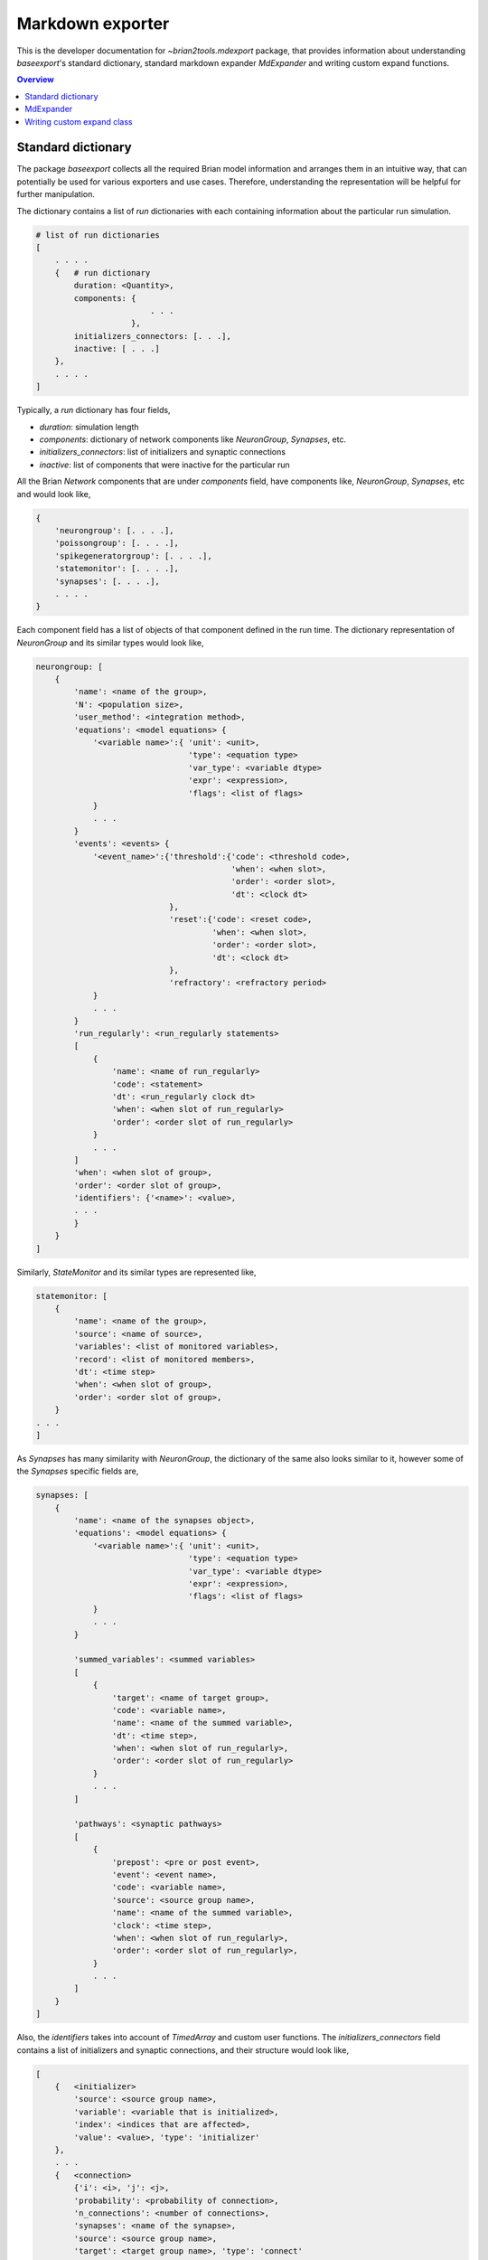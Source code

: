 Markdown exporter
=================

This is the developer documentation for `~brian2tools.mdexport` package, that
provides information about understanding `baseexport`'s standard dictionary,
standard markdown expander `MdExpander` and writing custom expand functions.

.. contents::
    Overview
    :local:

Standard dictionary
-------------------

The package `baseexport` collects all the required Brian model information and
arranges them in an intuitive way, that can potentially be used for various
exporters and use cases. Therefore, understanding the representation will be helpful for
further manipulation.

The dictionary contains a list of `run` dictionaries with each containing
information about the particular run simulation.

.. code:: python

    # list of run dictionaries
    [
        . . . .
        {   # run dictionary
            duration: <Quantity>,
            components: {
                            . . .
                        },
            initializers_connectors: [. . .],
            inactive: [ . . .]
        },
        . . . .
    ]

Typically, a `run` dictionary has four fields,

- `duration`: simulation length
- `components`: dictionary of network components like `NeuronGroup`, `Synapses`, etc.
- `initializers_connectors`: list of initializers and synaptic connections
- `inactive`: list of components that were inactive for the particular run

All the Brian `Network` components that are under `components` field, have
components like, `NeuronGroup`, `Synapses`, etc and would look like,

.. code:: python

    {
        'neurongroup': [. . . .],
        'poissongroup': [. . . .],
        'spikegeneratorgroup': [. . . .],
        'statemonitor': [. . . .],
        'synapses': [. . . .],
        . . . .
    }

Each component field has a list of objects of that component defined in the run time.
The dictionary representation of `NeuronGroup` and its similar types would look like,

.. code:: python

    neurongroup: [
        {
            'name': <name of the group>,
            'N': <population size>,
            'user_method': <integration method>,
            'equations': <model equations> {
                '<variable name>':{ 'unit': <unit>,
                                    'type': <equation type>
                                    'var_type': <variable dtype>
                                    'expr': <expression>,
                                    'flags': <list of flags>
                }
                . . .
            }
            'events': <events> {
                '<event_name>':{'threshold':{'code': <threshold code>,
                                             'when': <when slot>,
                                             'order': <order slot>,
                                             'dt': <clock dt>
                                },
                                'reset':{'code': <reset code>,
                                         'when': <when slot>,
                                         'order': <order slot>,
                                         'dt': <clock dt>
                                },
                                'refractory': <refractory period>             
                }
                . . .
            }
            'run_regularly': <run_regularly statements>
            [
                {
                    'name': <name of run_regularly>
                    'code': <statement>
                    'dt': <run_regularly clock dt>
                    'when': <when slot of run_regularly>
                    'order': <order slot of run_regularly>
                }
                . . .
            ]
            'when': <when slot of group>,
            'order': <order slot of group>,
            'identifiers': {'<name>': <value>,
            . . .
            }
        }
    ]

Similarly, `StateMonitor` and its similar types are represented like,

.. code:: python

    statemonitor: [
        {
            'name': <name of the group>,
            'source': <name of source>,
            'variables': <list of monitored variables>,
            'record': <list of monitored members>,
            'dt': <time step>
            'when': <when slot of group>,
            'order': <order slot of group>,
        }
    . . .
    ]

As `Synapses` has many similarity with `NeuronGroup`, the dictionary of the same
also looks similar to it, however some of the `Synapses` specific fields are,

.. code:: python

    synapses: [
        {
            'name': <name of the synapses object>,
            'equations': <model equations> {
                '<variable name>':{ 'unit': <unit>,
                                    'type': <equation type>
                                    'var_type': <variable dtype>
                                    'expr': <expression>,
                                    'flags': <list of flags>
                }
                . . .
            }

            'summed_variables': <summed variables>
            [
                {
                    'target': <name of target group>,
                    'code': <variable name>,
                    'name': <name of the summed variable>,
                    'dt': <time step>,
                    'when': <when slot of run_regularly>,
                    'order': <order slot of run_regularly>
                }
                . . .
            ]

            'pathways': <synaptic pathways>
            [
                {
                    'prepost': <pre or post event>,
                    'event': <event name>,
                    'code': <variable name>,
                    'source': <source group name>,
                    'name': <name of the summed variable>,
                    'clock': <time step>,
                    'when': <when slot of run_regularly>,
                    'order': <order slot of run_regularly>,
                }
                . . .
            ]
        }
    ]

Also, the `identifiers` takes into account of `TimedArray` and custom user functions.
The `initializers_connectors` field contains a list of initializers and synaptic connections,
and their structure would look like,

.. code:: python

    [
        {   <initializer>
            'source': <source group name>,
            'variable': <variable that is initialized>,
            'index': <indices that are affected>,
            'value': <value>, 'type': 'initializer'
        },
        . . .
        {   <connection>
            {'i': <i>, 'j': <j>,
            'probability': <probability of connection>,
            'n_connections': <number of connections>,
            'synapses': <name of the synapse>,
            'source': <source group name>,
            'target': <target group name>, 'type': 'connect'
        }
        . . .
    ]

As a working example, to get the standard dictionary of model description when using
`STDP <https://brian2.readthedocs.io/en/stable/examples/synapses.STDP.html>`_ example,

.. code:: python

    [{'components': 
    {'neurongroup': [{'N': 1,
                    'equations': {'ge': {'expr': '-ge / taue',
                                        'type': 'differential equation',
                                        'unit': radian,
                                        'var_type': 'float'},
                                    'v': {'expr': '(ge * (Ee-v) + El - v) / taum',
                                        'type': 'differential equation',
                                        'unit': volt,
                                        'var_type': 'float'}},
                    'events': {'spike': {'reset': {'code': 'v = vr',
                                                    'dt': 100. * usecond,
                                                    'order': 0,
                                                    'when': 'resets'},
                                        'threshold': {'code': 'v>vt',
                                                        'dt': 100. * usecond,
                                                        'order': 0,
                                                        'when': 'thresholds'}}},
                    'identifiers': {'Ee': 0. * volt,
                                    'El': -74. * mvolt,
                                    'taue': 5. * msecond,
                                    'taum': 10. * msecond,
                                    'vr': -60. * mvolt,
                                    'vt': -54. * mvolt},
                    'name': 'neurongroup',
                    'order': 0,
                    'user_method': 'euler',
                    'when': 'groups'}],
    'poissongroup': [{'N': 1000,
                    'name': 'poissongroup',
                    'rates': 15. * hertz}],
    'spikemonitor': [{'dt': 100. * usecond,
                    'event': 'spike',
                    'name': 'spikemonitor',
                    'order': 1,
                    'record': True,
                    'source': 'poissongroup',
                    'variables': ['i', 't'],
                    'when': 'thresholds'}],
    'statemonitor': [{'dt': 100. * usecond,
                    'n_indices': 2,
                    'name': 'statemonitor',
                    'order': 0,
                    'record': array([0, 1], dtype=int32),
                    'source': 'synapses',
                    'variables': ['w'],
                    'when': 'start'}],
    'synapses': [{'equations': {'Apost': {'expr': '-Apost / taupost',
                                        'flags': ['event-driven'],
                                        'type': 'differential equation',
                                        'unit': radian,
                                        'var_type': 'float'},
                                'Apre': {'expr': '-Apre / taupre',
                                        'flags': ['event-driven'],
                                        'type': 'differential equation',
                                        'unit': radian,
                                        'var_type': 'float'},
                                'w': {'type': 'parameter',
                                    'unit': radian,
                                    'var_type': 'float'}},
                'identifiers': {'dApost': -0.000105,
                                'dApre': 0.0001,
                                'gmax': 0.01,
                                'taupost': 20. * msecond,
                                'taupre': 20. * msecond},
                'name': 'synapses',
                'pathways': [{'clock': 100. * usecond,
                                'code': 'ge += w\n'
                                        'Apre += dApre\n'
                                        'w = clip(w + Apost, 0, gmax)',
                                'event': 'spike',
                                'name': 'synapses_pre',
                                'order': -1,
                                'prepost': 'pre',
                                'source': 'poissongroup',
                                'target': 'neurongroup',
                                'when': 'synapses'},
                                {'clock': 100. * usecond,
                                'code': 'Apost += dApost\n'
                                        'w = clip(w + Apre, 0, gmax)',
                                'event': 'spike',
                                'name': 'synapses_post',
                                'order': 1,
                                'prepost': 'post',
                                'source': 'neurongroup',
                                'target': 'poissongroup',
                                'when': 'synapses'}],
                'source': 'poissongroup',
                'target': 'neurongroup'}]},
    'duration': 100. * second,
    'initializers_connectors': [{'index': True,
                                'source': 'poissongroup',
                                'type': 'initializer',
                                'value': 15. * hertz,
                                'variable': 'rates'},
                                {'n_connections': 1,
                                'probability': 1,
                                'source': 'poissongroup',
                                'synapses': 'synapses',
                                'target': 'neurongroup',
                                'type': 'connect'},
                                {'identifiers': {'gmax': 0.01},
                                'index': 'True',
                                'source': 'synapses',
                                'type': 'initializer',
                                'value': 'rand() * gmax',
                                'variable': 'w'}]}]


MdExpander
----------

To use the dictionary representation for creating markdown strings, by
default `MdExpander` class is used. The class contains expand functions for different
Brian components, such that the user can easily override the particular function without
affecting others. Also, different options can be given during the instantiation of the object
and pass to the `set_device()` or `device.build()`.

As a simple example, to use GitHub based markdown rendering for mathematical statements,
and use Brian specific jargons,

.. code:: python

    from brian2tools import MdExpander  # import the standard expander
    # custom expander
    custom = MdExpander(github_md=True, brian_verbose=True)
    set_device('markdown', expander=custom_options)  # pass the custom expander

Similarly, `author` and `add_meta` options can also be customized during object instantiation, to
add author name and to add meta data in the header of the markdown output.

Typically, expand function of the component would follow the structure similar to,

.. code:: python

    def expand_object(self, object_dict):
        # use object_dict information to write md_string
        md_string = . . . object_dict['field_A']
        return md_string

However, enumerating components like `identifiers`, `pathways` have two functions in which the first
one simply loops the list and the second one expands the member. For example, with `identifiers`,

.. code:: python

    def expand_identifiers(self, identifiers_list):
        # calls `expand_identifier` iteratively
        markdown_str = ''
        for identifier in identifiers_list:
            . . . 
            markdown_str += self.expand_identifier(identifier)
        return markdown_str

    def expand_identifier(self, identifier):
        # individual identifier expander
        markdown_str = ''
        . . . # use identifier dict to write markdown strings
        return markdown_str

All the individual expand functions are tied to `create_md_string()` function that calls and collects
all the returned markdown strings to pass it to `device.md_text`


Writing custom expand class
---------------------------

With the understanding of standard dictionary representation and default markdown expand class,
writing custom expand class becomes very straightforward. As a working example, the custom expand
class to write equations in a table like format,

.. code:: python

    from brian2tools import MdExpander
    from markdown_strings import table  # import table from markdown_strings

    # custom expander class to do custom modifications for model equations
    class Dynamics_table(MdExpander):

        def expand_equation(self, var, equation):
            # if differential equation pass `differential` flag as `True` to
            # render_expression()
            if equation['type'] == 'differential equation':
                return (self.render_expression(var, differential=True) +
                            '=' + self.render_expression(equation['expr']))
            else:
                return (self.render_expression(var) +
                            '=' + self.render_expression(equation['expr']))

        def expand_equations(self, equations):
            diff_rend_eqn = ['Differential equations']
            sub_rend_eqn = ['Sub-Expressions']
            # loop over
            for (var, eqn) in equations.items():
                if eqn['type'] == 'differential equation':
                    diff_rend_eqn.append(self.expand_equation(var, eqn))
                if eqn['type'] == 'subexpression':
                    sub_rend_eqn.append(self.expand_equation(var, eqn))

            # now pad space for shorter one
            if len(diff_rend_eqn) > len(sub_rend_eqn):
                shorter = diff_rend_eqn
                longer = sub_rend_eqn
            else:
                shorter = sub_rend_eqn
                longer = diff_rend_eqn
            for _ in range(len(longer) - len(shorter)):
                shorter.append('')

            # return table of rendered equations
            return table([shorter, longer])

    custom = Dynamics_table()
    set_device('markdown', expander=custom)  # pass the custom expander object

when using the above custom class with `COBAHH <https://brian2.readthedocs.io/en/stable/examples/COBAHH.html>`_ example, the equation part would
look like,

.. raw:: html

    <div style="background-color:bisque;">
    <p><strong>Dynamics:</strong></p>
    <table>
    <thead>
    <tr>
    <th>Sub-Expressions</th>
    <th>Differential equations</th>
    </tr>
    </thead>
    <tbody>
    <tr>
    <td><img src="https://render.githubusercontent.com/render/math?math=\alpha\_{n}">=<img src="https://render.githubusercontent.com/render/math?math=\frac{0.16}{ms.{exprel}{\left(\frac{VT + 15.mV - v}{5.mV} \right)}}"></td>
    <td><img src="https://render.githubusercontent.com/render/math?math=\frac{d}{d t} n">=<img src="https://render.githubusercontent.com/render/math?math=\alpha\_{n}.\left(1 - n\right) - \beta\_{n}.n"></td>
    </tr>
    <tr>
    <td><img src="https://render.githubusercontent.com/render/math?math=\alpha\_{h}">=<img src="https://render.githubusercontent.com/render/math?math=\frac{0.128.e^{\frac{VT + 17.mV - v}{18.mV}}}{ms}"></td>
    <td><img src="https://render.githubusercontent.com/render/math?math=\frac{d}{d t} v">=<img src="https://render.githubusercontent.com/render/math?math=\frac{- g\_{kd}.n^{4}.\left(- EK + v\right) - g\_{na}.h.m^{3}.\left(- ENa + v\right) + ge.\left(Ee - v\right) + gi.\left(Ei - v\right) + gl.\left(El - v\right)}{Cm}"></td>
    </tr>
    <tr>
    <td><img src="https://render.githubusercontent.com/render/math?math=\beta\_{m}">=<img src="https://render.githubusercontent.com/render/math?math=\frac{1.4}{ms.{exprel}{\left(\frac{- VT - 40.mV + v}{5.mV} \right)}}"></td>
    <td><img src="https://render.githubusercontent.com/render/math?math=\frac{d}{d t} gi">=<img src="https://render.githubusercontent.com/render/math?math=- \frac{1.0.gi}{taui}"></td>
    </tr>
    <tr>
    <td><img src="https://render.githubusercontent.com/render/math?math=\alpha\_{m}">=<img src="https://render.githubusercontent.com/render/math?math=\frac{1.28}{ms.{exprel}{\left(\frac{VT + 13.mV - v}{4.mV} \right)}}"></td>
    <td><img src="https://render.githubusercontent.com/render/math?math=\frac{d}{d t} h">=<img src="https://render.githubusercontent.com/render/math?math=\alpha\_{h}.\left(1 - h\right) - \beta\_{h}.h"></td>
    </tr>
    <tr>
    <td><img src="https://render.githubusercontent.com/render/math?math=\beta\_{n}">=<img src="https://render.githubusercontent.com/render/math?math=\frac{0.5.e^{\frac{VT + 10.mV - v}{40.mV}}}{ms}"></td>
    <td><img src="https://render.githubusercontent.com/render/math?math=\frac{d}{d t} ge">=<img src="https://render.githubusercontent.com/render/math?math=- \frac{1.0.ge}{taue}"></td>
    </tr>
    <tr>
    <td><img src="https://render.githubusercontent.com/render/math?math=\beta\_{h}">=<img src="https://render.githubusercontent.com/render/math?math=\frac{4.0}{ms.\left(e^{\frac{VT + 40.mV - v}{5.mV}} + 1\right)}"></td>
    <td><img src="https://render.githubusercontent.com/render/math?math=\frac{d}{d t} m">=<img src="https://render.githubusercontent.com/render/math?math=\alpha\_{m}.\left(1 - m\right) - \beta\_{m}.m"></td>
    </tr>
    </tbody>
    </table>
    </div>
